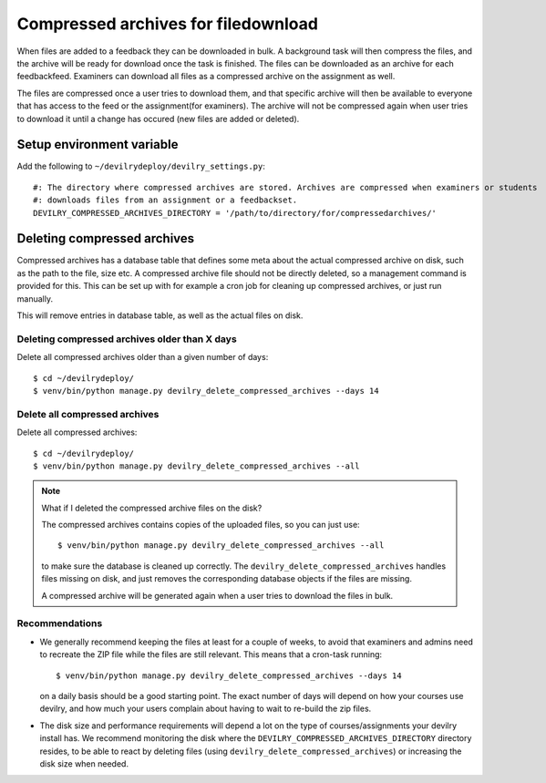 ####################################
Compressed archives for filedownload
####################################

When files are added to a feedback they can be downloaded in bulk. A background task will then compress
the files, and the archive will be ready for download once the task is finished. The files can be downloaded as an
archive for each feedbackfeed. Examiners can download all files as a compressed archive on the assignment as well.

The files are compressed once a user tries to download them, and that specific archive will then be available to
everyone that has access to the feed or the assignment(for examiners). The archive will not be compressed again when
user tries to download it until a change has occured (new files are added or deleted).


Setup environment variable
==========================
Add the following to ``~/devilrydeploy/devilry_settings.py``::

    #: The directory where compressed archives are stored. Archives are compressed when examiners or students
    #: downloads files from an assignment or a feedbackset.
    DEVILRY_COMPRESSED_ARCHIVES_DIRECTORY = '/path/to/directory/for/compressedarchives/'


Deleting compressed archives
============================

Compressed archives has a database table that defines some meta about the actual compressed archive on disk, such
as the path to the file, size etc. A compressed archive file should not be directly deleted, so a management command
is provided for this. This can be set up with for example a cron job for cleaning up compressed archives, or just run
manually.

This will remove entries in database table, as well as the actual files on disk.

**********************************************
Deleting compressed archives older than X days
**********************************************

Delete all compressed archives older than a given number of days::

    $ cd ~/devilrydeploy/
    $ venv/bin/python manage.py devilry_delete_compressed_archives --days 14


******************************
Delete all compressed archives
******************************

Delete all compressed archives::

    $ cd ~/devilrydeploy/
    $ venv/bin/python manage.py devilry_delete_compressed_archives --all


.. note::

    What if I deleted the compressed archive files on the disk?

    The compressed archives contains copies of the uploaded files, so you can just use::

        $ venv/bin/python manage.py devilry_delete_compressed_archives --all

    to make sure the database is cleaned up correctly. The ``devilry_delete_compressed_archives``
    handles files missing on disk, and just removes the corresponding database objects if the files
    are missing.

    A compressed archive will be generated again when a user tries to download the files in bulk.


***************
Recommendations
***************

- We generally recommend keeping the files at least for a couple of weeks, to avoid
  that examiners and admins need to recreate the ZIP file while the files are still
  relevant. This means that a cron-task running::

      $ venv/bin/python manage.py devilry_delete_compressed_archives --days 14

  on a daily basis should be a good starting point. The exact number of days will
  depend on how your courses use devilry, and how much your users complain about having
  to wait to re-build the zip files.
- The disk size and performance requirements will depend a lot on the type of
  courses/assignments your devilry install has. We recommend monitoring the disk
  where the ``DEVILRY_COMPRESSED_ARCHIVES_DIRECTORY`` directory resides, to
  be able to react by deleting files (using ``devilry_delete_compressed_archives``)
  or increasing the disk size when needed.
